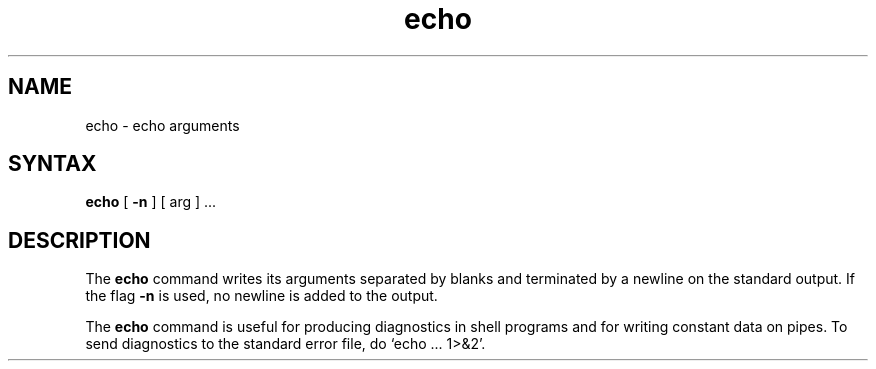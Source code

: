 .TH echo 1
.SH NAME
echo \- echo arguments
.SH SYNTAX
.B echo
[
.B \-n
]
[ arg ] ...
.SH DESCRIPTION
The 
.B echo
command writes its arguments separated by blanks and terminated by
a newline on the standard output.  If the flag
.B \-n
is used, no newline is added to the output.
.PP
The
.B echo
command is useful for producing diagnostics in
shell programs and for writing constant data on pipes.
To send diagnostics to the standard error file, do `echo ... 1>&2'.
